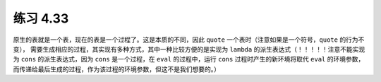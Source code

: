 练习 4.33
============

原生的表就是一个表，现在的表是一个过程了。这是本质的不同，因此 ``quote`` 一个表时（注意如果是一个符号，``quote`` 的行为不变）， 需要生成相应的过程，其实现有多种方式，其中一种比较方便的是实现为 ``lambda`` 的派生表达式（！！！！！注意不能实现为 ``cons`` 的派生表达式，因为 ``cons`` 是一个过程，在 ``eval`` 的过程中，运行 ``cons`` 过程时产生的新环境将取代 ``eval`` 的环境参数，而传递给最后生成的过程，作为该过程的环境参数，但这不是我们想要的。）